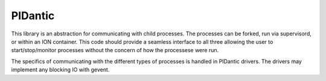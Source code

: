 PIDantic
========

This library is an abstraction for communicating with child processes.
The processes can be forked, run via supervisord, or within an ION 
container.  This code should provide a seamless interface to all three
allowing the user to start/stop/monitor processes without the concern
of how the processese were run.

The specifics of communicating with the different types of processes
is handled in PIDantic drivers.  The drivers may implement any blocking
IO with gevent.
